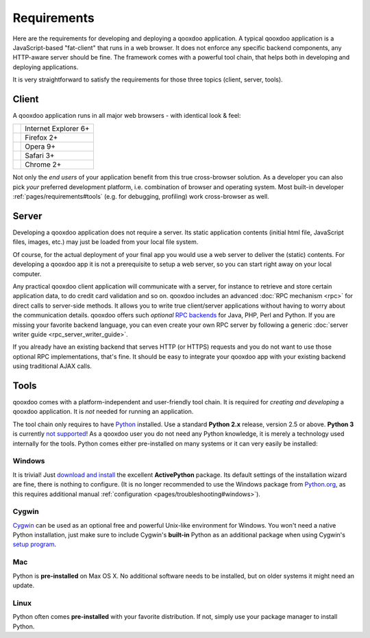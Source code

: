 .. _pages/requirements#requirements:

Requirements
************

Here are the requirements for developing and deploying a qooxdoo application. A typical qooxdoo application is a JavaScript-based "fat-client" that runs in a web browser. It does not enforce any specific backend components, any HTTP-aware server should be fine. The framework comes with a powerful tool chain, that helps both in developing and deploying applications.

It is very straightforward to satisfy the requirements for those three topics (client, server, tools).

.. _pages/requirements#client:

Client
======

A qooxdoo application runs in all major web browsers - with identical look & feel:

.. list-table::

   * - .. image:: /pages/ie.png 
     - Internet Explorer 6+
   * - .. image:: /pages/ff.png 
     - Firefox 2+
   * - .. image:: /pages/opera.png 
     - Opera 9+
   * - .. image:: /pages/safari.png 
     - Safari 3+
   * - .. image:: /pages/chrome.png 
     - Chrome 2+

Not only the *end users* of your application benefit from this true cross-browser solution. As a developer you can also pick *your* preferred development platform, i.e. combination of browser and operating system. Most built-in developer :ref:`pages/requirements#tools` (e.g. for debugging, profiling) work cross-browser as well.

.. _pages/requirements#server:

Server
======

Developing a qooxdoo application does not require a server. Its static application contents (initial html file, JavaScript files, images, etc.) may just be loaded from your local file system.

Of course, for the actual deployment of your final app you would use a web server to deliver the (static) contents. For developing a qooxdoo app it is not a prerequisite to setup a web server, so you can start right away on your local computer. 

Any practical qooxdoo client application will communicate with a server, for instance to retrieve and store certain application data, to do credit card validation and so on. qooxdoo includes an advanced :doc:`RPC mechanism <rpc>` for direct calls to server-side methods. It allows you to write true client/server applications without having to worry about the communication details. qooxdoo offers such *optional* `RPC backends <http://qooxdoo.org/contrib/project#backend>`_ for Java, PHP, Perl and Python. If you are missing your favorite backend language, you can even create your own RPC server by following a generic :doc:`server writer guide <rpc_server_writer_guide>`.

If you already have an existing backend that serves HTTP (or HTTPS) requests and you do not want to use those optional RPC implementations, that's fine. It should be easy to integrate your qooxdoo app with your existing backend using traditional AJAX calls.

.. _pages/requirements#tools:

Tools
=====

qooxdoo comes with a platform-independent and user-friendly tool chain. It is required for *creating and developing* a qooxdoo application. It is *not* needed for running an application.

The tool chain only requires to have `Python <http://www.python.org>`_ installed. Use a standard **Python 2.x** release, version 2.5 or above. **Python 3** is currently `not supported <http://qooxdoo.org/documentation/python_3_support>`_! As a qooxdoo user you do not need any Python knowledge, it is merely a technology used internally for the tools. Python comes either pre-installed on many systems or it can very easily be installed:


|image0| Windows
^^^^^^^^^^^^^^^^

.. |image0| image:: /pages/windows.png

It is trivial! Just `download and install <http://www.activestate.com/Products/activepython/>`_ the excellent **ActivePython** package. Its default settings of the installation wizard are fine, there is nothing to configure. 
(It is no longer recommended to use the Windows package from `Python.org <http://www.python.org/download/releases/2.6.1/>`_, as this requires additional manual :ref:`configuration <pages/troubleshooting#windows>`).

|image1| Cygwin
^^^^^^^^^^^^^^^

.. |image1| image:: /pages/cygwin.png

`Cygwin <http://www.cygwin.com/>`_ can be used as an optional free and powerful Unix-like environment for Windows. You won't need a native Python installation, just make sure to include Cygwin's **built-in** Python as an additional package when using Cygwin's `setup program <http://cygwin.com/setup.exe>`_.

|image2| Mac
^^^^^^^^^^^^

.. |image2| image:: /pages/macosx.png

Python is **pre-installed** on Max OS X. No additional software needs to be installed, but on older systems it might need an update.

|image3| Linux
^^^^^^^^^^^^^^

.. |image3| image:: /pages/linux.png

Python often comes **pre-installed** with your favorite distribution. If not, simply use your package manager to install Python.

